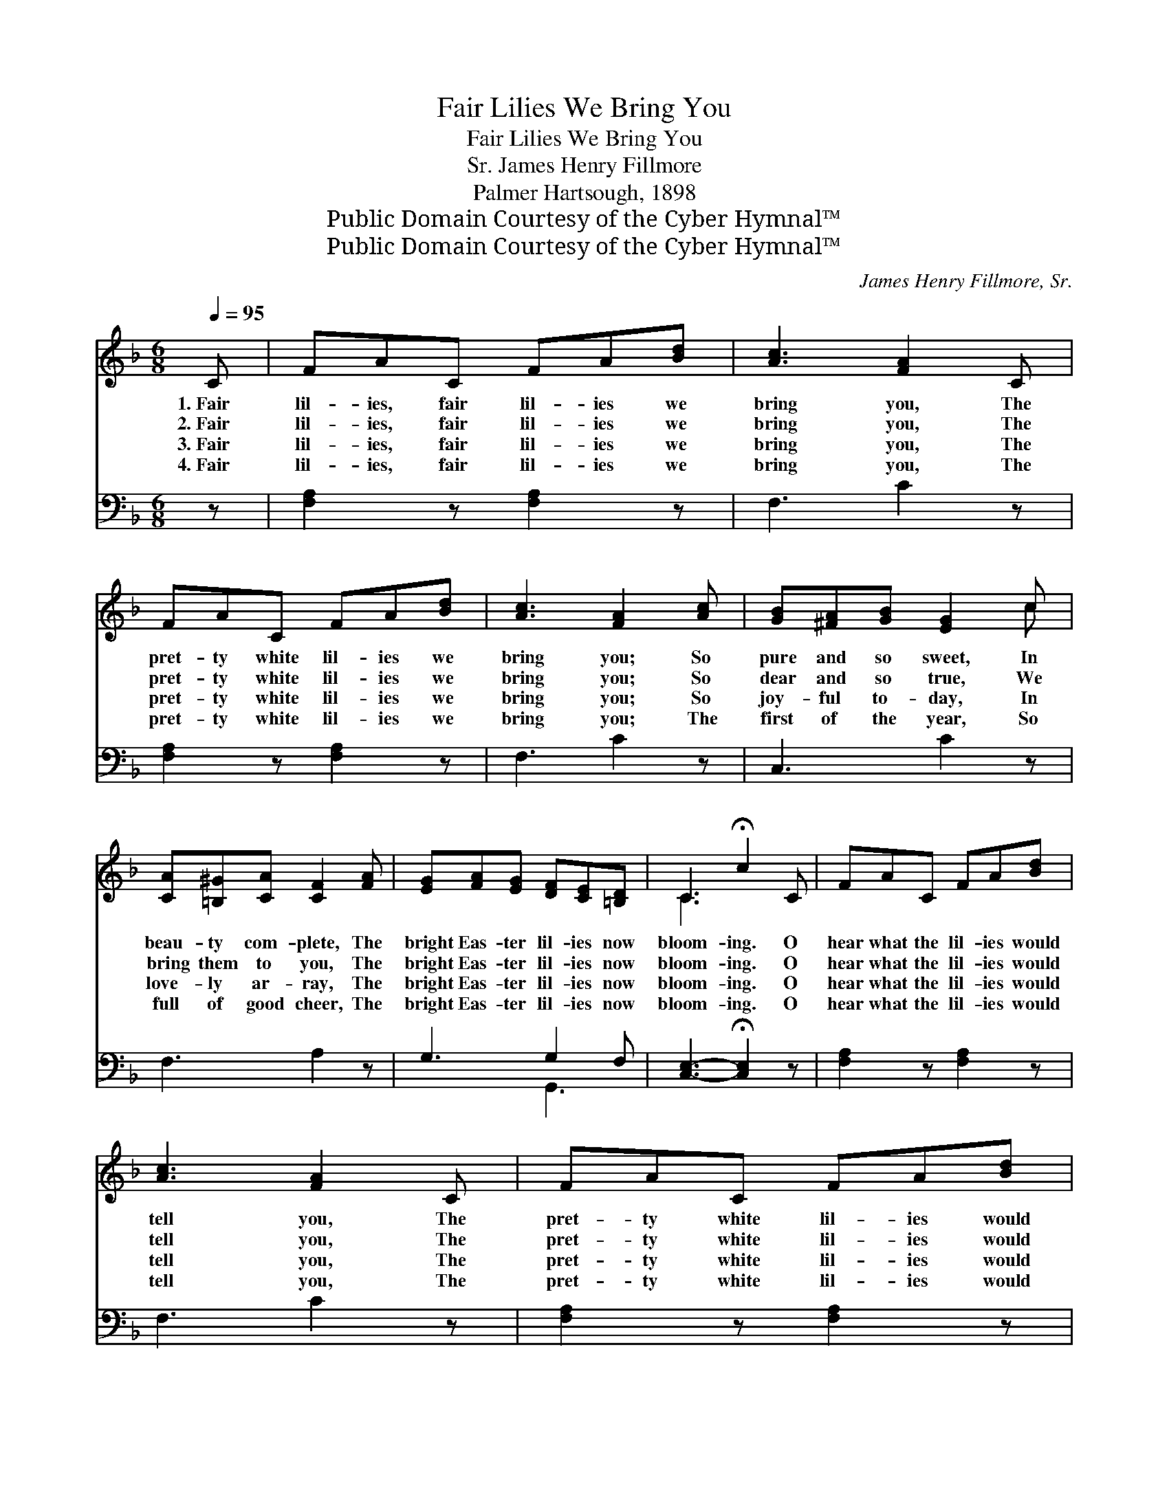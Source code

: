 X:1
T:Fair Lilies We Bring You
T:Fair Lilies We Bring You
T:James Henry Fillmore, Sr.
T:Palmer Hartsough, 1898
T:Public Domain Courtesy of the Cyber Hymnal™
T:Public Domain Courtesy of the Cyber Hymnal™
C:James Henry Fillmore, Sr.
Z:Public Domain
Z:Courtesy of the Cyber Hymnal™
%%score ( 1 2 ) ( 3 4 )
L:1/8
Q:1/4=95
M:6/8
K:F
V:1 treble 
V:2 treble 
V:3 bass 
V:4 bass 
V:1
 C | FAC FA[Bd] | [Ac]3 [FA]2 C | FAC FA[Bd] | [Ac]3 [FA]2 [Ac] | [GB][^FA][GB] [EG]2 c | %6
w: 1.~Fair|lil- ies, fair lil- ies we|bring you, The|pret- ty white lil- ies we|bring you; So|pure and so sweet, In|
w: 2.~Fair|lil- ies, fair lil- ies we|bring you, The|pret- ty white lil- ies we|bring you; So|dear and so true, We|
w: 3.~Fair|lil- ies, fair lil- ies we|bring you, The|pret- ty white lil- ies we|bring you; So|joy- ful to- day, In|
w: 4.~Fair|lil- ies, fair lil- ies we|bring you, The|pret- ty white lil- ies we|bring you; The|first of the year, So|
 [CA][=B,^G][CA] [CF]2 [FA] | [EG][FA][EG] [DF][CE][=B,D] | C3 !fermata!c2 C | FAC FA[Bd] | %10
w: beau- ty com- plete, The|bright Eas- ter lil- ies now|bloom- ing. O|hear what the lil- ies would|
w: bring them to you, The|bright Eas- ter lil- ies now|bloom- ing. O|hear what the lil- ies would|
w: love- ly ar- ray, The|bright Eas- ter lil- ies now|bloom- ing. O|hear what the lil- ies would|
w: full of good cheer, The|bright Eas- ter lil- ies now|bloom- ing. O|hear what the lil- ies would|
 [Ac]3 [FA]2 C | FAC FA[Bd] | [Ac]3 [FA]2 [Ac] | [GB][^FA][GB] [EG]2 c | [CA][=B,^G][CA] [CF]2 A | %15
w: tell you, The|pret- ty white lil- ies would|tell you; In|won- der- ful love, He|came from a- bove, The|
w: tell you, The|pret- ty white lil- ies would|tell you; He|suf- fered and died, For|us cru- ci- fied, The|
w: tell you, The|pret- ty white lil- ies would|tell you; He|rose from the grave, And|liv- eth to save, The|
w: tell you, The|pret- ty white lil- ies would|tell you; “We|rise from the tomb In|heav- en- ly bloom,” The|
 GDF ECc | F3- F2 |] %17
w: bright Eas- ter lil- ies would|tell. *|
w: bright Eas- ter lil- ies would|tell. *|
w: bright Eas- ter lil- ies would|tell. *|
w: bright Eas- ter lil- ies would|tell. *|
V:2
 x | x6 | x6 | x6 | x6 | x5 c | x6 | x6 | C3 x3 | x6 | x6 | x6 | x6 | x6 | x6 | x6 | x5 |] %17
V:3
 z | [F,A,]2 z [F,A,]2 z | F,3 C2 z | [F,A,]2 z [F,A,]2 z | F,3 C2 z | C,3 C2 z | F,3 A,2 z | %7
 G,3 G,2 F, | [C,E,]3- !fermata![C,E,]2 z | [F,A,]2 z [F,A,]2 z | F,3 C2 z | [F,A,]2 z [F,A,]2 z | %12
 F,3 C2 z | C,3 C2 z | F,3 A,2 z | [B,,B,]3 [C,G,]3 | [F,A,]3- [F,A,]2 |] %17
V:4
 x | x6 | x6 | x6 | x6 | x6 | x6 | x3 G,,3 | x6 | x6 | x6 | x6 | x6 | x6 | x6 | x6 | x5 |] %17

